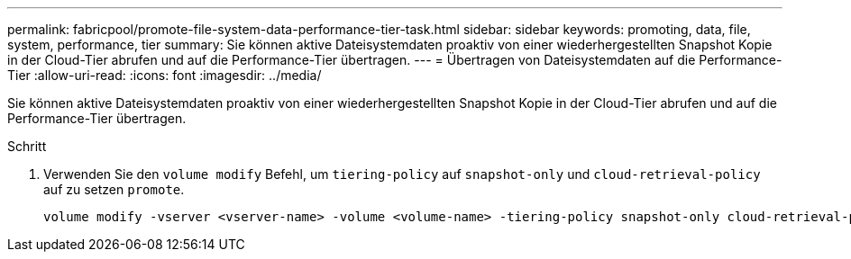 ---
permalink: fabricpool/promote-file-system-data-performance-tier-task.html 
sidebar: sidebar 
keywords: promoting, data, file, system, performance, tier 
summary: Sie können aktive Dateisystemdaten proaktiv von einer wiederhergestellten Snapshot Kopie in der Cloud-Tier abrufen und auf die Performance-Tier übertragen. 
---
= Übertragen von Dateisystemdaten auf die Performance-Tier
:allow-uri-read: 
:icons: font
:imagesdir: ../media/


[role="lead"]
Sie können aktive Dateisystemdaten proaktiv von einer wiederhergestellten Snapshot Kopie in der Cloud-Tier abrufen und auf die Performance-Tier übertragen.

.Schritt
. Verwenden Sie den `volume modify` Befehl, um `tiering-policy` auf `snapshot-only` und `cloud-retrieval-policy` auf zu setzen `promote`.
+
[listing]
----
volume modify -vserver <vserver-name> -volume <volume-name> -tiering-policy snapshot-only cloud-retrieval-policy promote
----

